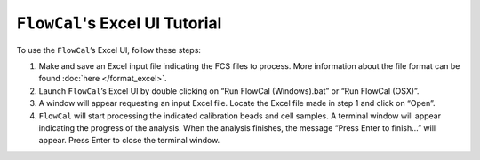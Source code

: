 ``FlowCal``'s Excel UI Tutorial
===============================

To use the ``FlowCal``’s Excel UI, follow these steps:

1. Make and save an Excel input file indicating the FCS files to process. More information about the file format can be found :doc:`here </format_excel>`.
2. Launch ``FlowCal``’s Excel UI by double clicking on “Run FlowCal (Windows).bat” or “Run FlowCal (OSX)”.
3. A window will appear requesting an input Excel file. Locate the Excel file made in step 1 and click on “Open”.
4. ``FlowCal`` will start processing the indicated calibration beads and cell samples. A terminal window will appear indicating the progress of the analysis. When the analysis finishes, the message “Press Enter to finish...” will appear. Press Enter to close the terminal window.
